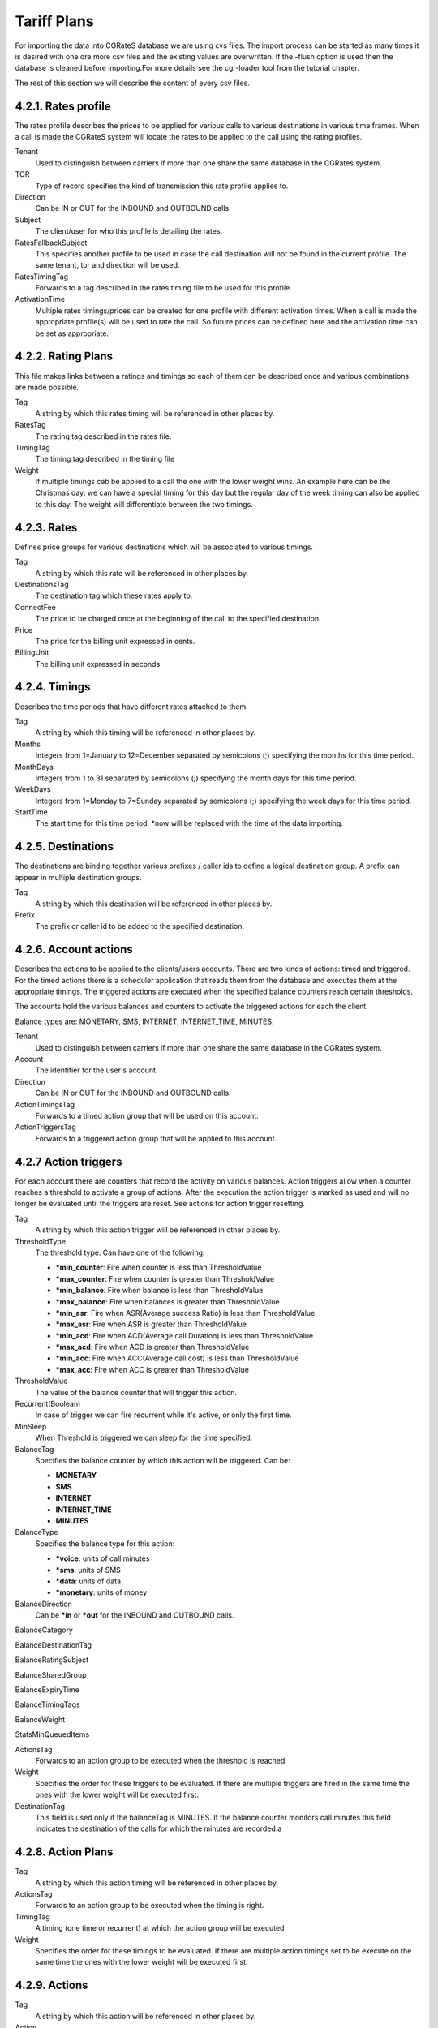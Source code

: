 Tariff Plans
============

For importing the data into CGRateS database we are using cvs files. The import
process can be started as many times it is desired with one ore more csv files
and the existing values are overwritten. If the -flush option is used then the
database is cleaned before importing.For more details see the cgr-loader tool
from the tutorial chapter.

The rest of this section we will describe the content of every csv files.

4.2.1. Rates profile
~~~~~~~~~~~~~~~~~~~~

The rates profile describes the prices to be applied for various calls to
various destinations in various time frames. When a call is made the CGRateS
system will locate the rates to be applied to the call using the rating
profiles.

.. csv-table::
    :file: ../data/tariffplans/tutorial/RatingProfiles.csv
    :header-rows: 1

Tenant
    Used to distinguish between carriers if more than one share the same
    database in the CGRates system.
TOR
    Type of record specifies the kind of transmission this rate profile applies
    to.
Direction
    Can be IN or OUT for the INBOUND and OUTBOUND calls.
Subject
    The client/user for who this profile is detailing the rates.
RatesFallbackSubject
    This specifies another profile to be used in case the call destination will
    not be found in the current profile. The same tenant, tor and direction will
    be used.
RatesTimingTag
    Forwards to a tag described in the rates timing file to be used for this
    profile.
ActivationTime
    Multiple rates timings/prices can be created for one profile with different
    activation times. When a call is made the appropriate profile(s) will be
    used to rate the call. So future prices can be defined here and the
    activation time can be set as appropriate.

4.2.2. Rating Plans
~~~~~~~~~~~~~~~~~~~

This file makes links between a ratings and timings so each of them can be
described once and various combinations are made possible.

.. csv-table::
    :file: ../data/tariffplans/tutorial/RatingPlans.csv
    :header-rows: 1

Tag
    A string by which this rates timing will be referenced in other places by.
RatesTag
    The rating tag described in the rates file.
TimingTag
    The timing tag described in the timing file
Weight
    If multiple timings cab be applied to a call the one with the lower weight
    wins. An example here can be the Christmas day: we can have a special timing
    for this day but the regular day of the week timing can also be applied to
    this day. The weight will differentiate between the two timings.


4.2.3. Rates
~~~~~~~~~~~~
Defines price groups for various destinations which will be associated to
various timings.


.. csv-table::
    :file: ../data/tariffplans/tutorial/Rates.csv
    :header-rows: 1


Tag
    A string by which this rate will be referenced in other places by.
DestinationsTag
    The destination tag which these rates apply to.
ConnectFee
    The price to be charged once at the beginning of the call to the specified
    destination.
Price
    The price for the billing unit expressed in cents.
BillingUnit
    The billing unit expressed in seconds

4.2.4. Timings
~~~~~~~~~~~~~~
Describes the time periods that have different rates attached to them.

.. csv-table::
    :file: ../data/tariffplans/tutorial/Timings.csv
    :header-rows: 1

Tag
    A string by which this timing will be referenced in other places by.
Months
    Integers from 1=January to 12=December separated by semicolons (;)
    specifying the months for this time period.
MonthDays
    Integers from 1 to 31 separated by semicolons (;) specifying the month days
    for this time period.
WeekDays
    Integers from 1=Monday to 7=Sunday separated by semicolons (;) specifying
    the week days for this time period.
StartTime
    The start time for this time period. \*now will be replaced with the time of
    the data importing.

4.2.5. Destinations
~~~~~~~~~~~~~~~~~~~

The destinations are binding together various prefixes / caller ids to define a
logical destination group. A prefix can appear in multiple destination groups.

.. csv-table::
    :file: ../data/tariffplans/tutorial/Destinations.csv
    :header-rows: 1
Tag
    A string by which this destination will be referenced in other places by.
Prefix
    The prefix or caller id to be added to the specified destination.

4.2.6. Account actions
~~~~~~~~~~~~~~~~~~~~~~

Describes the actions to be applied to the clients/users accounts. There are two
kinds of actions: timed and triggered. For the timed actions there is a
scheduler application that reads them from the database and executes them at the
appropriate timings. The triggered actions are executed when the specified
balance counters reach certain thresholds.

The accounts hold the various balances and counters to activate the triggered
actions for each the client.

Balance types are: MONETARY, SMS, INTERNET, INTERNET_TIME, MINUTES.

.. csv-table::
    :file: ../data/tariffplans/tutorial/AccountActions.csv
    :header-rows: 1

Tenant
    Used to distinguish between carriers if more than one share the same
    database in the CGRates system.
Account
    The identifier for the user's account.
Direction
    Can be IN or OUT for the INBOUND and OUTBOUND calls.
ActionTimingsTag
    Forwards to a timed action group that will be used on this account.
ActionTriggersTag
    Forwards to a triggered action group that will be applied to this account.

4.2.7 Action triggers
~~~~~~~~~~~~~~~~~~~~~~

For each account there are counters that record the activity on various
balances. Action triggers allow when a counter reaches a threshold to activate a
group of actions. After the execution the action trigger is marked as used and
will no longer be evaluated until the triggers are reset. See actions for action
trigger resetting.

.. csv-table::
    :file: ../data/tariffplans/tutorial/ActionTriggers.csv
    :header-rows: 1

Tag
    A string by which this action trigger will be referenced in other places by.

ThresholdType
    The threshold type. Can have one of the following:

    + **\*min_counter**: Fire when counter is less than ThresholdValue
    + **\*max_counter**: Fire when counter is greater than ThresholdValue
    + **\*min_balance**: Fire when balance is less than ThresholdValue
    + **\*max_balance**: Fire when balances is greater than ThresholdValue
    + **\*min_asr**: Fire when ASR(Average success Ratio) is less than ThresholdValue
    + **\*max_asr**: Fire when ASR is greater than ThresholdValue
    + **\*min_acd**: Fire when ACD(Average call Duration) is less than ThresholdValue
    + **\*max_acd**: Fire when ACD is greater than ThresholdValue
    + **\*min_acc**: Fire when ACC(Average call cost) is less than ThresholdValue
    + **\*max_acc**: Fire when ACC is greater than ThresholdValue

ThresholdValue
    The value of the balance counter that will trigger this action.

Recurrent(Boolean)
    In case of trigger we can fire recurrent while it's active, or only the
    first time.

MinSleep
    When Threshold is triggered we can sleep for the time specified.

BalanceTag
    Specifies the balance counter by which this action will be triggered. Can
    be:

    + **MONETARY**
    + **SMS**
    + **INTERNET**
    + **INTERNET_TIME**
    + **MINUTES**

BalanceType
    Specifies the balance type for this action:

    + **\*voice**:  units of call minutes
    + **\*sms**: units of SMS
    + **\*data**: units of data
    + **\*monetary**: units of money

BalanceDirection
    Can be **\*in** or **\*out** for the INBOUND and OUTBOUND calls.

BalanceCategory

BalanceDestinationTag

BalanceRatingSubject

BalanceSharedGroup

BalanceExpiryTime

BalanceTimingTags

BalanceWeight

StatsMinQueuedItems

ActionsTag
    Forwards to an action group to be executed when the threshold is reached.

Weight
    Specifies the order for these triggers to be evaluated. If there are
    multiple triggers are fired in the same time the ones with the lower weight
    will be executed first.


DestinationTag
    This field is used only if the balanceTag is MINUTES. If the balance counter
    monitors call minutes this field indicates the destination of the calls for
    which the minutes are recorded.a

4.2.8. Action Plans
~~~~~~~~~~~~~~~~~~~

.. csv-table::
    :file: ../data/tariffplans/tutorial/ActionPlans.csv
    :header-rows: 1

Tag
    A string by which this action timing will be referenced in other places by.
ActionsTag
    Forwards to an action group to be executed when the timing is right.
TimingTag
    A timing (one time or recurrent) at which the action group will be executed
Weight
    Specifies the order for these timings to be evaluated. If there are multiple
    action timings set to be execute on the same time the ones with the lower
    weight will be executed first.

4.2.9. Actions
~~~~~~~~~~~~~~


.. csv-table::
    :file: ../data/tariffplans/tutorial/Actions.csv
    :header-rows: 1


Tag
    A string by which this action will be referenced in other places by.
Action
    The action type. Can have one of the following:

    + **CALL_URL_ASYNC**: Send a http request to the following url Asynchronous
    + **CALL_URL**: Send a http request to the following url
    + **CDRLOG**: Log the current action in the storeDB
    + **DEBIT**: Debit account balance.
    + **LOG**: Logs the other action values (for debugging purposes).
    + **MAIL_ASYNC**: Send a email to the direction
    + **RESET_ALL_COUNTERS**: Sets all counters to 0
    + **RESET_COUNTER**: Sets the counter for the BalanceTag to 0
    + **RESET_POSTPAID**: Set account to postpaid, reset all it's balances.
    + **RESET_PREPAID**: Set account to prepaid, reset all it's balances.
    + **RESET_TRIGGERS**: Marks all action triggers as ready to be executed.
    + **SET_POSTPAID**: Sets account to postpaid, maintains it's balances.
    + **SET_PREPAID**: Sets account to prepaid, maintains it's balances. Makes sense after an account was set to POSTPAID and admin wants it back.
    + **TOPUP**: Add account balance. If the specific balance is not defined, define it (example: minutes per destination).
    + **TOPUP_RESET**:  Add account balance. If previous balance found of the same type, reset it before adding.

ExtraParameters:
    In Extra Parameter field you can define a argument for the action. In case
    of call_url Action, extraParameter will be the url action. In case of
    mail_async the email that you want to receive.

BalanceTag
    The balance on which the action will operate
Units
    The units which will be operated on the balance BalanceTag.

BalanceType

    Specifies the balance type for this action:

    + **\*voice**:  units of call minutes
    + **\*sms**: units of SMS
    + **\*data**: units of data
    + **\*monetary**: units of money

BalanceDirection
    Can be **\*in** or **\*out** for the INBOUND and OUTBOUND calls.

DestinationTag
    This field is used only if the balanceTag is MINUTES. Specifies the
    destination of the minutes to be operated.

RatingSubject
    The ratingSubject of the Actions

SharedGroup
    In case of the account uses any shared group for the balances.

ExpiryTime


TimingTags
    Timming tag when the action can be executed. Default ALL.

Units
    Number of units for decrease the balance. Only use if BalanceType is voice.

BalanceWeight

Weight
    If there are multiple actions in a group, they will be executed in the order
    of their weight (smaller first).


4.2.10. Derived Chargers
~~~~~~~~~~~~~~~~~~~~~~~~~

For each call we can bill more than one time, for that we need to use the
following options:

.. csv-table::
    :file: ../data/tariffplans/tutorial/DerivedChargers.csv
    :header-rows: 1

In derived charges we have 2 different kind of options, filters, and actions:

Filters: With the following fields we filter the calls that need to run a extra
billing parameter.
    + Direction
    + Tenant
    + Category
    + Account
    + Subject

Actions: In case of the filter options match, platform creates extra runid with
the fields that we want to modify.

    + RunId
    + RunFilter
    + ReqTypeField
    + DirectionField
    + TenantField
    + CategoryField
    + AccountField
    + SubjectField
    + DestinationField
    + SetupTimeField
    + AnswerTimeField
    + UsageField

In the example, all the calls with direction=out, tenant=cgrates.org,
category="call" and account and subject equal 1001. Will be created a new cdr in
the table *rated_cdrs* with the runID derived_run1, and the subject 1002.

This feature it's useful in the case that you want to rated the calls 2 times,
for example rated for different tenants or resellers.
